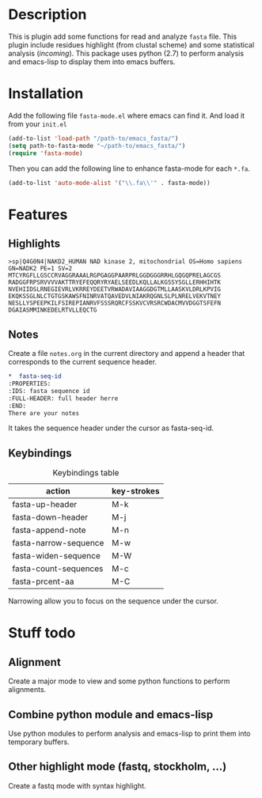 * Description
This is plugin add some functions for read and analyze ~fasta~ file. This plugin
include residues highlight (from clustal scheme) and some statistical analysis
(/incoming/). This package uses python (2.7) to perform analysis and emacs-lisp
to display them into emacs buffers.

* Installation
Add the following file ~fasta-mode.el~ where emacs can find it. And load it from
your ~init.el~

#+begin_src emacs-lisp
(add-to-list 'load-path "/path-to/emacs_fasta/")
(setq path-to-fasta-mode "~/path-to/emacs_fasta/")
(require 'fasta-mode)
#+end_src

Then you can add the following line to enhance fasta-mode for each ~*.fa~.

#+begin_src emacs-lisp
  (add-to-list 'auto-mode-alist '("\\.fa\\'" . fasta-mode))
#+end_src

* Features

** Highlights

#+begin_src fasta
>sp|Q4G0N4|NAKD2_HUMAN NAD kinase 2, mitochondrial OS=Homo sapiens GN=NADK2 PE=1 SV=2
MTCYRGFLLGSCCRVAGGRAAALRGPGAGGPAARPRLGGDGGGRRHLGQGQPRELAGCGS
RADGGFRPSRVVVVAKTTRYEFEQQRYRYAELSEEDLKQLLALKGSSYSGLLERHHIHTK
NVEHIIDSLRNEGIEVRLVKRREYDEETVRWADAVIAAGGDGTMLLAASKVLDRLKPVIG
EKQKSSGLNLCTGTGSKAWSFNINRVATQAVEDVLNIAKRQGNLSLPLNRELVEKVTNEY
NESLLYSPEEPKILFSIREPIANRVFSSSRQRCFSSKVCVRSRCWDACMVVDGGTSFEFN
DGAIASMMINKEDELRTVLLEQCTG
#+end_src

** Notes

Create a file ~notes.org~ in the current directory and append a header that
corresponds to the current sequence header.

#+begin_src org
  ,*  fasta-seq-id
  :PROPERTIES:
  :IDS: fasta sequence id
  :FULL-HEADER: full header herre
  :END:
  There are your notes
#+end_src

It takes the sequence header under the cursor as fasta-seq-id.

** Keybindings

#+caption: Keybindings table
| action                | key-strokes |
|-----------------------+-------------|
| fasta-up-header       | M-k         |
| fasta-down-header     | M-j         |
| fasta-append-note     | M-n         |
| fasta-narrow-sequence | M-w         |
| fasta-widen-sequence  | M-W         |
| fasta-count-sequences | M-c         |
| fasta-prcent-aa       | M-C         |

Narrowing allow you to focus on the sequence under the cursor.

* Stuff todo

** Alignment

Create a major mode to view and some python functions to perform alignments.

** Combine python module and emacs-lisp

Use python modules to perform analysis and emacs-lisp to print them into temporary buffers.

** Other highlight mode (fastq, stockholm, ...)

Create a fastq mode with syntax highlight.

